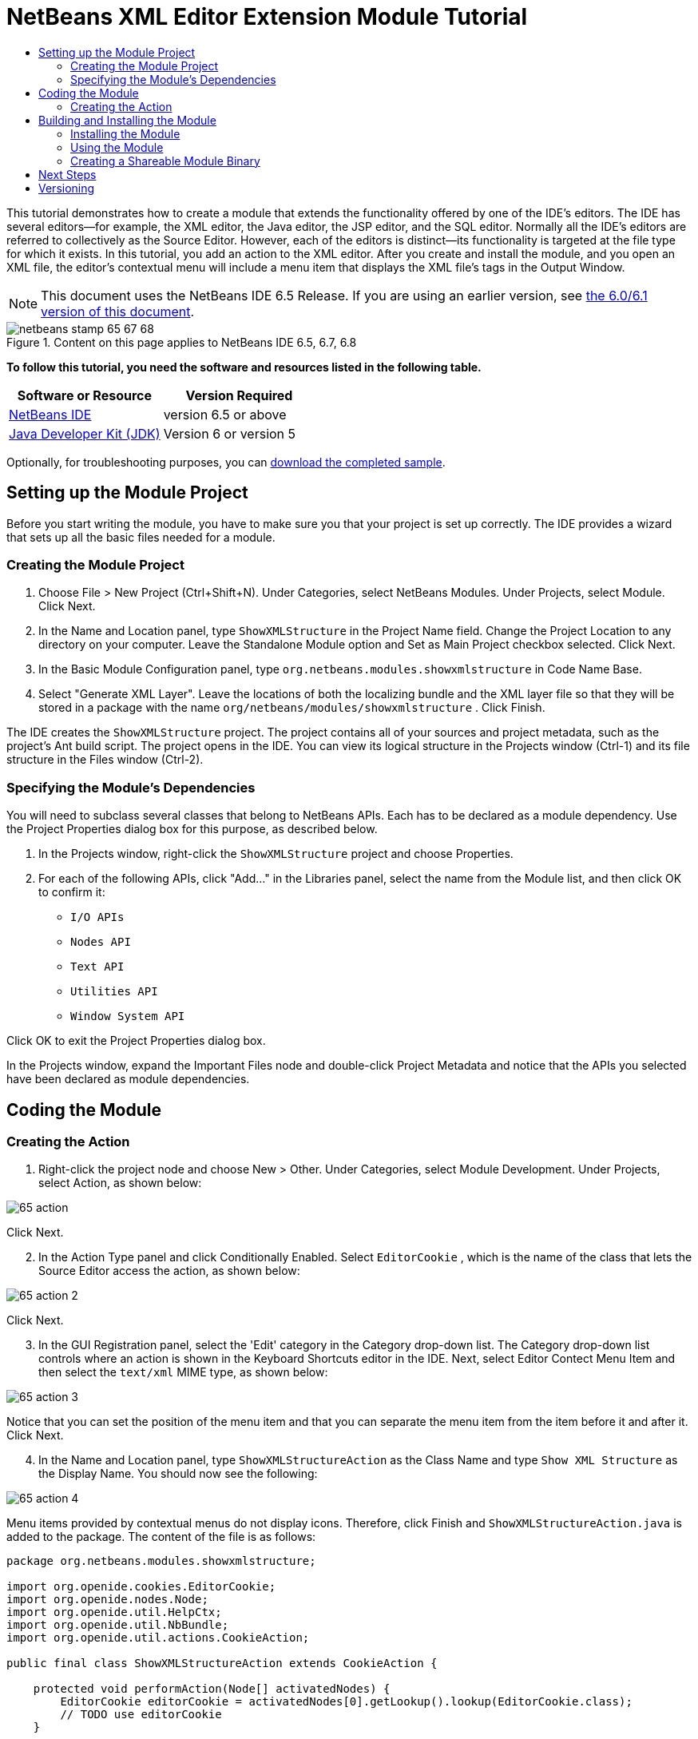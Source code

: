 // 
//     Licensed to the Apache Software Foundation (ASF) under one
//     or more contributor license agreements.  See the NOTICE file
//     distributed with this work for additional information
//     regarding copyright ownership.  The ASF licenses this file
//     to you under the Apache License, Version 2.0 (the
//     "License"); you may not use this file except in compliance
//     with the License.  You may obtain a copy of the License at
// 
//       http://www.apache.org/licenses/LICENSE-2.0
// 
//     Unless required by applicable law or agreed to in writing,
//     software distributed under the License is distributed on an
//     "AS IS" BASIS, WITHOUT WARRANTIES OR CONDITIONS OF ANY
//     KIND, either express or implied.  See the License for the
//     specific language governing permissions and limitations
//     under the License.
//

= NetBeans XML Editor Extension Module Tutorial
:jbake-type: platform-tutorial
:jbake-tags: tutorials 
:jbake-status: published
:syntax: true
:source-highlighter: pygments
:toc: left
:toc-title:
:icons: font
:experimental:
:description: NetBeans XML Editor Extension Module Tutorial - Apache NetBeans
:keywords: Apache NetBeans Platform, Platform Tutorials, NetBeans XML Editor Extension Module Tutorial

This tutorial demonstrates how to create a module that extends the functionality offered by one of the IDE's editors. The IDE has several editors—for example, the XML editor, the Java editor, the JSP editor, and the SQL editor. Normally all the IDE's editors are referred to collectively as the Source Editor. However, each of the editors is distinct—its functionality is targeted at the file type for which it exists. In this tutorial, you add an action to the XML editor. After you create and install the module, and you open an XML file, the editor's contextual menu will include a menu item that displays the XML file's tags in the Output Window.

NOTE: This document uses the NetBeans IDE 6.5 Release. If you are using an earlier version, see  link:60/nbm-xmleditor.html[the 6.0/6.1 version of this document].



image::images/netbeans-stamp-65-67-68.gif[title="Content on this page applies to NetBeans IDE 6.5, 6.7, 6.8"]


*To follow this tutorial, you need the software and resources listed in the following table.*

|===
|Software or Resource |Version Required 

| link:https://netbeans.apache.org/download/index.html[NetBeans IDE] |version 6.5 or above 

| link:https://www.oracle.com/technetwork/java/javase/downloads/index.html[Java Developer Kit (JDK)] |Version 6 or
version 5 
|===

Optionally, for troubleshooting purposes, you can  link:http://plugins.netbeans.org/PluginPortal/faces/PluginDetailPage.jsp?pluginid=14039[download the completed sample].


== Setting up the Module Project

Before you start writing the module, you have to make sure you that your project is set up correctly. The IDE provides a wizard that sets up all the basic files needed for a module.


=== Creating the Module Project


[start=1]
1. Choose File > New Project (Ctrl+Shift+N). Under Categories, select NetBeans Modules. Under Projects, select Module. Click Next.

[start=2]
1. In the Name and Location panel, type  ``ShowXMLStructure``  in the Project Name field. Change the Project Location to any directory on your computer. Leave the Standalone Module option and Set as Main Project checkbox selected. Click Next.

[start=3]
1. In the Basic Module Configuration panel, type  ``org.netbeans.modules.showxmlstructure``  in Code Name Base.

[start=4]
1. Select "Generate XML Layer". Leave the locations of both the localizing bundle and the XML layer file so that they will be stored in a package with the name  ``org/netbeans/modules/showxmlstructure`` . Click Finish.

The IDE creates the  ``ShowXMLStructure``  project. The project contains all of your sources and project metadata, such as the project's Ant build script. The project opens in the IDE. You can view its logical structure in the Projects window (Ctrl-1) and its file structure in the Files window (Ctrl-2).


=== Specifying the Module's Dependencies

You will need to subclass several classes that belong to NetBeans APIs. Each has to be declared as a module dependency. Use the Project Properties dialog box for this purpose, as described below.


[start=1]
1. In the Projects window, right-click the  ``ShowXMLStructure``  project and choose Properties.

[start=2]
1. For each of the following APIs, click "Add..." in the Libraries panel, select the name from the Module list, and then click OK to confirm it:

*  ``I/O APIs`` 
*  ``Nodes API`` 
*  ``Text API`` 
*  ``Utilities API`` 
*  ``Window System API`` 

Click OK to exit the Project Properties dialog box.

In the Projects window, expand the Important Files node and double-click Project Metadata and notice that the APIs you selected have been declared as module dependencies.



== Coding the Module



=== Creating the Action


[start=1]
1. Right-click the project node and choose New > Other. Under Categories, select Module Development. Under Projects, select Action, as shown below:


image::images/65-action.png[]

Click Next.


[start=2]
1. In the Action Type panel and click Conditionally Enabled. Select  ``EditorCookie`` , which is the name of the class that lets the Source Editor access the action, as shown below:


image::images/65-action-2.png[]

Click Next.


[start=3]
1. In the GUI Registration panel, select the 'Edit' category in the Category drop-down list. The Category drop-down list controls where an action is shown in the Keyboard Shortcuts editor in the IDE. Next, select Editor Contect Menu Item and then select the  ``text/xml``  MIME type, as shown below:


image::images/65-action-3.png[]

Notice that you can set the position of the menu item and that you can separate the menu item from the item before it and after it. Click Next.


[start=4]
1. In the Name and Location panel, type  ``ShowXMLStructureAction``  as the Class Name and type  ``Show XML Structure``  as the Display Name. You should now see the following:


image::images/65-action-4.png[]

Menu items provided by contextual menus do not display icons. Therefore, click Finish and  ``ShowXMLStructureAction.java``  is added to the package. The content of the file is as follows:


[source,java]
----

package org.netbeans.modules.showxmlstructure;

import org.openide.cookies.EditorCookie;
import org.openide.nodes.Node;
import org.openide.util.HelpCtx;
import org.openide.util.NbBundle;
import org.openide.util.actions.CookieAction;

public final class ShowXMLStructureAction extends CookieAction {

    protected void performAction(Node[] activatedNodes) {
        EditorCookie editorCookie = activatedNodes[0].getLookup().lookup(EditorCookie.class);
        // TODO use editorCookie
    }

    protected int mode() {
        return CookieAction.MODE_EXACTLY_ONE;
    }

    public String getName() {
        return NbBundle.getMessage(ShowXMLStructureAction.class, "CTL_ShowXMLStructureAction");
    }

    protected Class[] cookieClasses() {
        return new Class[]{EditorCookie.class};
    }

    @Override
    protected void initialize() {
        super.initialize();
        // see org.openide.util.actions.SystemAction.iconResource() Javadoc for more details
        putValue("noIconInMenu", Boolean.TRUE);
    }

    public HelpCtx getHelpCtx() {
        return HelpCtx.DEFAULT_HELP;
    }

    @Override
    protected boolean asynchronous() {
        return false;
    }

}
----


[start=5]
1. In the Source Editor, rewrite the  ``performAction``  method as follows, after reading and understanding the comments in the code:

[source,java]
----

protected void performAction(Node[] activatedNodes) {
    EditorCookie editorCookie = activatedNodes[0].getLookup().lookup(EditorCookie.class);
    *//Get the tab name from the Bundle.properties file:*
    String tabName = NbBundle.getMessage(ShowXMLStructureAction.class, "LBL_tabName");
    *// "XML Structure" tab is created in Output Window for writing the list of tags:*
    InputOutput io = IOProvider.getDefault().getIO(tabName, false);
    io.select(); *//"XML Structure" tab is selected*
    try {
        *//Get the InputStream from the EditorCookie:*
        InputStream is = ((org.openide.text.CloneableEditorSupport) editorCookie).getInputStream();
        *//Use the NetBeans org.openide.xml.XMLUtil class to create a org.w3c.dom.Document:*
        Document doc = XMLUtil.parse(new InputSource(is), true, true, null, null);
        *//Create a list of nodes, for all the elements:*
        NodeList list = doc.getElementsByTagName("*");
        *//Iterate through the list:*
        for (int i = 0; i < list.getLength(); i++) {
            *//For each node in the list, create a org.w3c.dom.Node:*
            org.w3c.dom.Node mainNode = list.item(i);
            *//Create a map for all the attributes of the org.w3c.dom.Node:*
            NamedNodeMap map = mainNode.getAttributes();
            *//Get the name of the node:*
            String nodeName = mainNode.getNodeName();
            *//Create a StringBuilder for the Attributes of the Node:*
            StringBuilder attrBuilder = new StringBuilder();
            *//Iterate through the map of attributes:*
            for (int j = 0; j < map.getLength(); j++) {
                *//Each iteration, create a new Node:*
                org.w3c.dom.Node attrNode = map.item(j);
                *//Get the name of the current Attribute:*
                String attrName = attrNode.getNodeName();
                *//Add the current Attribute to the StringBuilder:*
                attrBuilder.append("*" + attrName + " ");
            }
            *//Print the element and its attributes to the Output window:*
            io.getOut().println("ELEMENT: " + nodeName +
                    " --> ATTRIBUTES: " + attrBuilder.toString());
        }
        *//Close the InputStream:*
        is.close();
    } catch (SAXException ex) {
        Exceptions.printStackTrace(ex);
    } catch (IOException ex) {
        Exceptions.printStackTrace(ex);
    }
}
----


[start=6]
1. Add the display names to the  ``Bundle.properties``  file:


[source,java]
----

LBL_tabName=XML Structure
----



== Building and Installing the Module

The IDE uses an Ant build script to build and install your module. The build script is created for you when you create the module project.


=== Installing the Module

In the Projects window, right-click the  ``ShowXMLStructure``  project and choose Run.

The module is built and installed in the target IDE or Platform. The target IDE or Platform opens so that you can try out your new module. The default target IDE or Platform is the installation used by the current instance of the development IDE. Note that when you run your module, you will be using a temporary test user directory, not the development IDE's user directory.


=== Using the Module


[start=1]
1. Choose File > New Project (Ctrl-Shift-N) and create a new project.


[start=2]
1. In the Files window (Ctrl-2), expand the project node and then expand the  ``nbproject``  node. Double-click  ``build-impl.xml``  so that it opens in the Source Editor


[start=3]
1. Right-click anywhere in the Source Editor and notice the new popup menu item called "Show XML Structure". Choose the menu item and notice that the tag handler prints all the elements and attributes to the Output window, which is at at the bottom of the IDE, as shown below:


image::images/65-result.png[]


[start=4]
1. Open a different file type in the Source Editor. For example, open a Java class. Right-click anywhere in the Source Editor and notice that the new popup menu item is not included in the contextual menu. That is because the New Action wizard created the following entries for you, which cause the action to be available for XML files only:


[source,xml]
----

<folder name="Actions">
    <folder name="Edit">
        <file name="org-netbeans-modules-showxmlstructure-ShowXMLStructureAction.instance"/>
    </folder>
</folder>
<folder name="Editors">
    <folder name="text">
        <folder name="xml">
            <folder name="Popup">
                <file name="org-netbeans-modules-showxmlstructure-ShowXMLStructureAction.shadow">
                    <attr name="originalFile" stringvalue="Actions/Edit/org-netbeans-modules-showxmlstructure-ShowXMLStructureAction.instance"/>
                    <attr name="position" intvalue="1100"/>
                </file>
            </folder>
        </folder>
    </folder>
</folder>
----


=== Creating a Shareable Module Binary


[start=1]
1. In the Projects window, right-click the  ``ShowXMLStructure``  project and choose Create NBM.

The NBM file is created and you can view it in the Files window (Ctrl-2):


image::images/65-nbm-generated.png[]


[start=2]
1. Make it available to others via, for example, the  link:http://plugins.netbeans.org/PluginPortal/[Plugin Portal].


link:http://netbeans.apache.org/community/mailing-lists.html[Send Us Your Feedback]



== Next Steps

For more information about creating and developing NetBeans modules, see the following resources:

*  link:https://netbeans.apache.org/kb/docs/platform.html[Other Related Tutorials]
*  link:https://bits.netbeans.org/dev/javadoc/[NetBeans API Javadoc]


== Versioning

|===
|*Version* |*Date* |*Changes* 

|1 |11 July 2005 |Initial version 

|2 |27 September 2005 |

* Added Action wizard
* Renamed from "NetBeans Tag Handler Plug-in Tutorial" to "NetBeans Source Editor Extension Module Tutorial".
* Added issue 7 below.
 

|3 |28 September 2005 |

* Renamed the tutorial, because 'Source Editor' doesn't cover the SQL editor, which could also be extended using the steps in this tutorial.
* Rewrote the introductory paragraph.
 

|4 |11 June 2007 |Worked through whole tutorial, and cleaned up, for 6.0, also changed screenshots. 

|5 |17 November 2007 |Fixed spacing between steps. Tried out the attached sample, and it works as described. 

|6 |1 November 2008 |Updated to 6.5: badge, table, etc. But also vastly simplified the tutorial, by using the NetBeans XMLUtil class, thus was able to remove a whole section and a lot of code. 
|===

|===
|*Issue Number* |*Description* |*Status* 

|1 |Code and tutorial itself need to be reviewed. |To be fixed. 

|2 |Tutorial needs to be updated once Phase III and IV are complete. |Done. 

|3 |Some APIs used in this tutorial have deprecated methods. This will produce errors in the Output window, but should not impact functioning of module. |To be fixed. 

|4 |Clear explanations -- and links to Javadoc -- to be added for all APIs, classes, and methods. Also Javadoc links for each of the dependencies and why they are needed in this tutorial. |To be fixed. 

|5 |Maybe other identifiers for JSP editor, HTML editor, etc. should be mentioned. For example, instead of "xml" (in layer.xml), use "html", "x-properties", "base" etc. |To be fixed. 

|6 |Explain what a cookie is. Explain what a cookie action is. |To be fixed. 

|7 |Need to change downloadable, because currently the tag handler and the show XML action are separate files while in the downloadable code, they're in the same file. For the same reason, must change screenshots where one file instead of two are shown. |Done. 
|===
